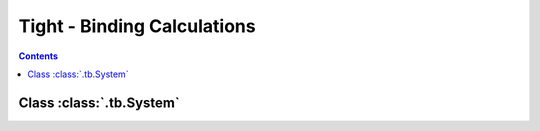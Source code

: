 .. _tutorial_tb:

Tight - Binding Calculations
============================

.. contents::

.. _tb_System:

Class :class:`.tb.System`
-------------------------
